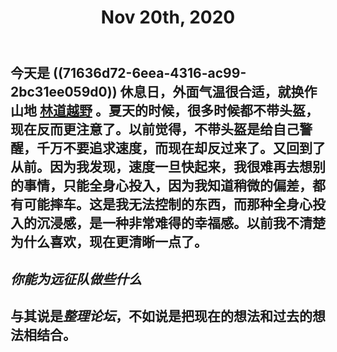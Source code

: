 #+TITLE: Nov 20th, 2020

** 今天是 ((71636d72-6eea-4316-ac99-2bc31ee059d0)) 休息日，外面气温很合适，就换作山地 [[file:../pages/林道越野.org][林道越野]] 。夏天的时候，很多时候都不带头盔，现在反而更注意了。以前觉得，不带头盔是给自己警醒，千万不要追求速度，而现在却反过来了。又回到了从前。因为我发现，速度一旦快起来，我很难再去想别的事情，只能全身心投入，因为我知道稍微的偏差，都有可能摔车。这是我无法控制的东西，而那种全身心投入的沉浸感，是一种非常难得的幸福感。以前我不清楚为什么喜欢，现在更清晰一点了。
** [[你能为远征队做些什么]]
** 与其说是[[整理论坛]]，不如说是把现在的想法和过去的想法相结合。
